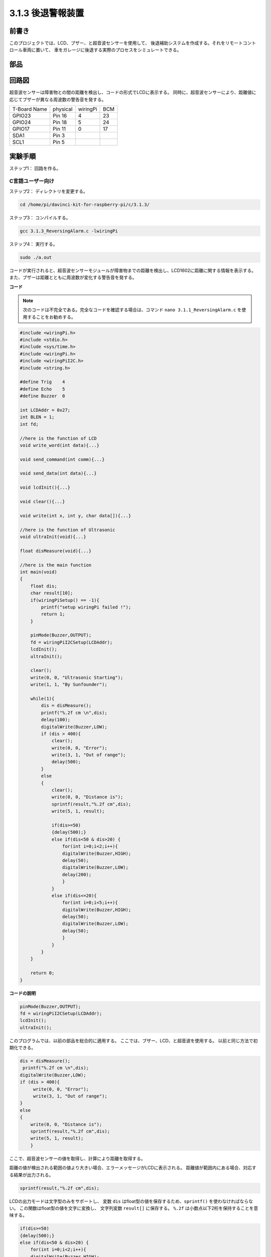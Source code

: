 3.1.3 後退警報装置
~~~~~~~~~~~~~~~~~~~~~

前書き
-------------

このプロジェクトでは、LCD、ブザー、と超音波センサーを使用して、
後退補助システムを作成する。それをリモートコントロール車両に置いて、
車をガレージに後退する実際のプロセスをシミュレートできる。

部品
----------------

.. image:: media/list_Reversing_Alarm.png
    :align: center

回路図
--------------------

超音波センサーは障害物との間の距離を検出し、コードの形式でLCDに表示する。
同時に、超音波センサーにより、距離値に応じてブザーが異なる周波数の警告音を発する。

============ ======== ======== ===
T-Board Name physical wiringPi BCM
GPIO23       Pin 16   4        23
GPIO24       Pin 18   5        24
GPIO17       Pin 11   0        17
SDA1         Pin 3             
SCL1         Pin 5             
============ ======== ======== ===

.. image:: media/Schematic_three_one3.png
    :width: 800
    :align: center

実験手順
------------------------

ステップ1： 回路を作る。

.. image:: media/image242.png
    :width: 800
    :align: center

C言語ユーザー向け
^^^^^^^^^^^^^^^^^^^^^^^^^^

ステップ2： ディレクトリを変更する。

.. raw:: html

    <run></run>
 
.. code-block:: 
 
    cd /home/pi/davinci-kit-for-raspberry-pi/c/3.1.3/
 
ステップ3： コンパイルする。

.. raw:: html

   <run></run>

.. code-block:: 

    gcc 3.1.3_ReversingAlarm.c -lwiringPi

ステップ4： 実行する。

.. raw:: html

   <run></run>

.. code-block:: 

    sudo ./a.out

コードが実行されると、超音波センサーモジュールが障害物までの距離を検出し、LCD1602に距離に関する情報を表示する。また、ブザーは距離とともに周波数が変化する警告音を発する。

**コード**

.. note::
    次のコードは不完全である。完全なコードを確認する場合は、コマンド ``nano 3.1.1_ReversingAlarm.c`` を使用することをお勧めする。

.. code-block:: c

    #include <wiringPi.h>
    #include <stdio.h>
    #include <sys/time.h>
    #include <wiringPi.h>
    #include <wiringPiI2C.h>
    #include <string.h>

    #define Trig    4
    #define Echo    5
    #define Buzzer  0

    int LCDAddr = 0x27;
    int BLEN = 1;
    int fd;

    //here is the function of LCD
    void write_word(int data){...}

    void send_command(int comm){...}

    void send_data(int data){...}

    void lcdInit(){...}

    void clear(){...}

    void write(int x, int y, char data[]){...}

    //here is the function of Ultrasonic
    void ultraInit(void){...}

    float disMeasure(void){...}

    //here is the main function
    int main(void)
    {
        float dis;
        char result[10];
        if(wiringPiSetup() == -1){ 
            printf("setup wiringPi failed !");
            return 1;
        }

        pinMode(Buzzer,OUTPUT);
        fd = wiringPiI2CSetup(LCDAddr);
        lcdInit();
        ultraInit();

        clear();
        write(0, 0, "Ultrasonic Starting"); 
        write(1, 1, "By Sunfounder");   

        while(1){
            dis = disMeasure();
            printf("%.2f cm \n",dis);
            delay(100);
            digitalWrite(Buzzer,LOW);
            if (dis > 400){
                clear();
                write(0, 0, "Error");
                write(3, 1, "Out of range");    
                delay(500);
            }
            else
            {
                clear();
                write(0, 0, "Distance is");
                sprintf(result,"%.2f cm",dis);
                write(5, 1, result);

                if(dis>=50)
                {delay(500);}
                else if(dis<50 & dis>20) {
                    for(int i=0;i<2;i++){
                    digitalWrite(Buzzer,HIGH);
                    delay(50);
                    digitalWrite(Buzzer,LOW);
                    delay(200);
                    }
                }
                else if(dis<=20){
                    for(int i=0;i<5;i++){
                    digitalWrite(Buzzer,HIGH);
                    delay(50);
                    digitalWrite(Buzzer,LOW);
                    delay(50);
                    }
                }
            }   
        }

        return 0;
    }

**コードの説明**

.. code-block:: c

    pinMode(Buzzer,OUTPUT);
    fd = wiringPiI2CSetup(LCDAddr);
    lcdInit();
    ultraInit();

このプログラムでは、以前の部品を総合的に適用する。
ここでは、ブザー、LCD、と超音波を使用する。
以前と同じ方法で初期化できる。

.. code-block:: c

    dis = disMeasure();
     printf("%.2f cm \n",dis);
    digitalWrite(Buzzer,LOW);
    if (dis > 400){
         write(0, 0, "Error");
         write(3, 1, "Out of range");    
    }
    else
    {
        write(0, 0, "Distance is");
        sprintf(result,"%.2f cm",dis);
        write(5, 1, result);
	}

ここで、超音波センサーの値を取得し、計算により距離を取得する。

距離の値が検出される範囲の値より大きい場合、エラーメッセージがLCDに表示される。
距離値が範囲内にある場合、対応する結果が出力される。

.. code-block:: c

    sprintf(result,"%.2f cm",dis);

LCDの出力モードは文字型のみをサポートし、
変数 ``dis`` はfloat型の値を保存するため、``sprintf()`` を使わなければならない。
この関数はfloat型の値を文字に変換し、
文字列変数 ``result[]`` に保存する。 ``%.2f`` は小数点以下2桁を保持することを意味する。

.. code-block:: c

    if(dis>=50)
    {delay(500);}
    else if(dis<50 & dis>20) {
        for(int i=0;i<2;i++){
        digitalWrite(Buzzer,HIGH);
        delay(50);
        digitalWrite(Buzzer,LOW);
        delay(200);
        }
    }
    else if(dis<=20){
        for(int i=0;i<5;i++){
        digitalWrite(Buzzer,HIGH);
        delay(50);
        digitalWrite(Buzzer,LOW);
        delay(50);
        }
    }

この判定条件でブザーの音をコントロールします。
距離の違いにより、音の周波数が異なる3つのケースに分けられます。
遅延の合計値は500なので、どのケースも超音波センサに500msの間隔を与えることができる。


Python言語ユーザー向け
^^^^^^^^^^^^^^^^^^^^^^^^^^^^^^^^

ステップ2： ディレクトリを変更する。

.. raw:: html

    <run></run>
 
.. code-block::
 
    cd /home/pi/davinci-kit-for-raspberry-pi/python/
 
ステップ3： 実行する。

.. raw:: html

   <run></run>

.. code-block:: 

    sudo python3 3.1.3_ReversingAlarm.py

コードが実行されると、超音波センサーモジュールが障害物までの距離を検出し、
LCD1602に距離に関する情報を表示する。
また、ブザーは距離とともに周波数が変化する警告音を発する。


**コード**

.. note::

   以下のコードを **変更/リセット/コピー/実行/停止** できます。 ただし、その前に、 ``davinci-kit-for-raspberry-pi/python`` のようなソースコードパスに移動する必要があります。 
   

.. raw:: html

    <run></run>

.. code-block:: python

    import LCD1602
    import time
    import RPi.GPIO as GPIO

    TRIG = 16
    ECHO = 18
    BUZZER = 11

    def lcdsetup():
    LCD1602.init(0x27, 1)   # init(slave address, background light)
    LCD1602.clear()   
    LCD1602.write(0, 0, 'Ultrasonic Starting')
    LCD1602.write(1, 1, 'By SunFounder')
    time.sleep(2)

    def setup():
    GPIO.setmode(GPIO.BOARD)
    GPIO.setup(TRIG, GPIO.OUT)
    GPIO.setup(ECHO, GPIO.IN)
    GPIO.setup(BUZZER, GPIO.OUT, initial=GPIO.LOW)
    lcdsetup()

    def distance():
    GPIO.output(TRIG, 0)
    time.sleep(0.000002)

    GPIO.output(TRIG, 1)
    time.sleep(0.00001)
    GPIO.output(TRIG, 0)

    while GPIO.input(ECHO) == 0:
        a = 0
    time1 = time.time()
    while GPIO.input(ECHO) == 1:
        a = 1
    time2 = time.time()

    during = time2 - time1
    return during * 340 / 2 * 100

    def destroy():
    GPIO.output(BUZZER, GPIO.LOW)
    GPIO.cleanup()
    LCD1602.clear()

    def loop():
    while True:
        dis = distance()
        print (dis, 'cm')
        print ('')
        GPIO.output(BUZZER, GPIO.LOW)
        if (dis > 400):
            LCD1602.clear()
            LCD1602.write(0, 0, 'Error')
            LCD1602.write(3, 1, 'Out of range')
            time.sleep(0.5)
        else:
            LCD1602.clear()
            LCD1602.write(0, 0, 'Distance is')
            LCD1602.write(5, 1, str(round(dis,2)) +' cm')
            if(dis>=50):
                time.sleep(0.5)
            elif(dis<50 and dis>20):
                for i in range(0,2,1):
                    GPIO.output(BUZZER, GPIO.HIGH)
                    time.sleep(0.05)
                    GPIO.output(BUZZER, GPIO.LOW)
                    time.sleep(0.2)
            elif(dis<=20):
                for i in range(0,5,1):
                    GPIO.output(BUZZER, GPIO.HIGH)
                    time.sleep(0.05)
                    GPIO.output(BUZZER, GPIO.LOW)
                    time.sleep(0.05)


    if __name__ == "__main__":
    setup()
    try:       
        loop()
    except KeyboardInterrupt:
        destroy()


**コードの説明**

.. code-block:: python

    def lcdsetup():
        LCD1602.init(0x27, 1)   # init(slave address, background light)

    def setup():
        GPIO.setmode(GPIO.BOARD)
        GPIO.setup(TRIG, GPIO.OUT)
        GPIO.setup(ECHO, GPIO.IN)
        GPIO.setup(BUZZER, GPIO.OUT, initial=GPIO.LOW)
        lcdsetup()

このプログラムでは、以前に使用した部品を総合的に適用する。
ここでは、ブザー、LCD、と超音波を使用する。以前と同じ方法で初期化できる。

.. code-block:: python

    dis = distance()
    print (dis, 'cm')
    print ('')
    GPIO.output(BUZZER, GPIO.LOW)
    if (dis > 400):
        LCD1602.clear()
        LCD1602.write(0, 0, 'Error')
        LCD1602.write(3, 1, 'Out of range')
        time.sleep(0.5)
    else:
        LCD1602.clear()
        LCD1602.write(0, 0, 'Distance is')
        LCD1602.write(5, 1, str(round(dis,2)) +' cm')


ここで、超音波センサーの値を取得し、計算により距離を取得する。距離の値が検出される範囲の値より大きい場合、エラーメッセージがLCDに表示される。
動作値が範囲内にある場合、対応する結果が出力される

.. code-block:: python

    LCD1602.write(5, 1, str(round(dis,2)) +' cm')

LCD出力は文字タイプのみをサポートするため、 ``str()`` を使用して数値を文字に変換する必要がある。
小数点以下2桁に丸める

.. code-block:: python

    if(dis>=50)
    {delay(500);}
    else if(dis<50 & dis>20) {
        for(int i=0;i<2;i++){
            digitalWrite(Buzzer,HIGH);
            delay(50);
            digitalWrite(Buzzer,LOW);
            delay(200);
            }
        }
        else if(dis<=20){
            for(int i=0;i<5;i++){
            digitalWrite(Buzzer,HIGH);
            delay(50);
            digitalWrite(Buzzer,LOW);
            delay(50);
            }
        }

この判定条件はブザーの音を制御するために使用される。
距離の違いに応じて、3つのケースに分けることができる。
この場合、音の周波数は異なる。遅延の合計値は500であるため、
すべてのケースで超音波センサーに500msの間隔を提供できる。

現象画像
--------------------

.. image:: media/image243.jpeg
   :align: center